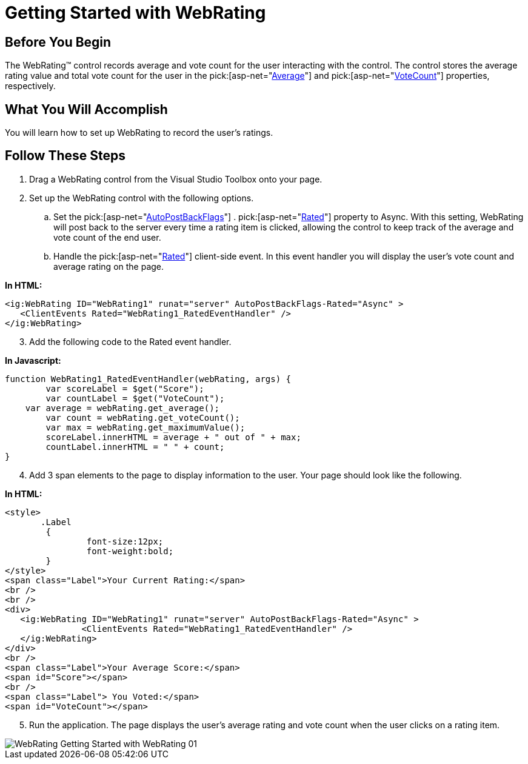 ﻿////

|metadata|
{
    "name": "webrating-getting-started-with-webrating",
    "controlName": ["WebRating"],
    "tags": ["Getting Started","Selection"],
    "guid": "f216753f-526b-442d-ae23-12bed6b800ae",  
    "buildFlags": [],
    "createdOn": "2010-06-01T04:44:59.3037535Z"
}
|metadata|
////

= Getting Started with WebRating

== Before You Begin

The WebRating™ control records average and vote count for the user interacting with the control. The control stores the average rating value and total vote count for the user in the  pick:[asp-net="link:infragistics4.web.v{ProductVersion}~infragistics.web.ui.editorcontrols.webrating~average.html[Average]"]  and  pick:[asp-net="link:infragistics4.web.v{ProductVersion}~infragistics.web.ui.editorcontrols.webrating~votecount.html[VoteCount]"]  properties, respectively.

== What You Will Accomplish

You will learn how to set up WebRating to record the user’s ratings.

== Follow These Steps

[start=1]
. Drag a WebRating control from the Visual Studio Toolbox onto your page.
[start=2]
. Set up the WebRating control with the following options.

.. Set the  pick:[asp-net="link:infragistics4.web.v{ProductVersion}~infragistics.web.ui.editorcontrols.webrating~autopostbackflags.html[AutoPostBackFlags]"] . pick:[asp-net="link:infragistics4.web.v{ProductVersion}~infragistics.web.ui.editorcontrols.ratingautopostbackflags~rated.html[Rated]"]  property to Async. With this setting, WebRating will post back to the server every time a rating item is clicked, allowing the control to keep track of the average and vote count of the end user.
.. Handle the  pick:[asp-net="link:infragistics4.web.v{ProductVersion}~infragistics.web.ui.editorcontrols.ratingclientevents~rated.html[Rated]"]  client-side event. In this event handler you will display the user’s vote count and average rating on the page.

*In HTML:*

----
<ig:WebRating ID="WebRating1" runat="server" AutoPostBackFlags-Rated="Async" >
   <ClientEvents Rated="WebRating1_RatedEventHandler" />
</ig:WebRating>
----

[start=3]
. Add the following code to the Rated event handler.

*In Javascript:*

----
function WebRating1_RatedEventHandler(webRating, args) {
        var scoreLabel = $get("Score");
        var countLabel = $get("VoteCount");
    var average = webRating.get_average();
        var count = webRating.get_voteCount();
        var max = webRating.get_maximumValue();
        scoreLabel.innerHTML = average + " out of " + max;
        countLabel.innerHTML = " " + count;
}
----

[start=4]
. Add 3 span elements to the page to display information to the user. Your page should look like the following.

*In HTML:*

----
<style>
       .Label 
        {
                font-size:12px; 
                font-weight:bold;
        }
</style>
<span class="Label">Your Current Rating:</span>
<br />
<br />
<div>
   <ig:WebRating ID="WebRating1" runat="server" AutoPostBackFlags-Rated="Async" >
               <ClientEvents Rated="WebRating1_RatedEventHandler" />
   </ig:WebRating>
</div>
<br />
<span class="Label">Your Average Score:</span>
<span id="Score"></span>
<br />
<span class="Label"> You Voted:</span>
<span id="VoteCount"></span>
----

[start=5]
. Run the application. The page displays the user’s average rating and vote count when the user clicks on a rating item.

image::images/WebRating_Getting_Started_with_WebRating_01.png[]